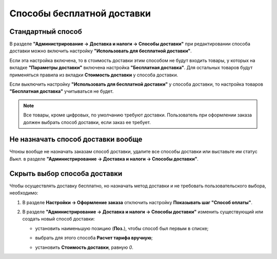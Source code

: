 ***************************
Способы бесплатной доставки
***************************

==================
Стандартный способ
==================

В разделе **"Администрирование → Доставка и налоги → Способы доставки"** при редактировании способа доставки можно включить настройку **"Использовать для бесплатной доставки"**.

Если эта настройка включена, то в стоимость доставки этим способом не будут входить товары, у которых на вкладке **"Параметры доставки"** включена настройка **"Бесплатная доставка"**. Для остальных товаров будут применяться правила из вкладки **Стоимость доставки** у способа доставки.

Если выключить настройку **"Использовать для бесплатной доставки"** у способа доставки, то настройка товаров **"Бесплатная доставка"** учитываться не будет.

.. image:: img/use_for_free_shipping_option.png
    :align: center
    :alt: New banner

.. note::

    Все товары, кроме цифровых, по умолчанию требуют доставки. Пользователь при оформлении заказа должен выбрать способ доставки, если заказ ее требует.

===================================
Не назначать способ доставки вообще
===================================

Чтоюы вообще не назначать заказам способ доставки, удалите все способы доставки или выставьте им статус *Выкл.* в разделе **"Администрирование → Доставка и налоги → Способы доставки"**.

=============================
Скрыть выбор способа доставки
=============================

Чтобы осуществлять доставку бесплатно, но назначать метод доставки и не требовать пользовательского выбора, необходимо:

1. В разделе **Настройки → Оформление заказа** отключить настройку **Показывать шаг "Способ оплаты"**.

2. В разделе **"Администрирование → Доставка и налоги → Способы доставки"** изменить существующий или создать новый способ доставки:

   * установить наименьшую позицию (**Поз.**), чтобы способ был первым в списке; 

     .. image:: img/position_setting.png
         :align: center
         :alt: New banner

   * выбрать для этого способа **Расчет тарифа вручную**;

     .. image:: img/manual_rate_calculation.png
         :align: center
         :alt: New banner

   * установить **Стоимость доставки**, равную *0*. 

     .. image:: img/shipping_charges.png
         :align: center
         :alt: New banner

